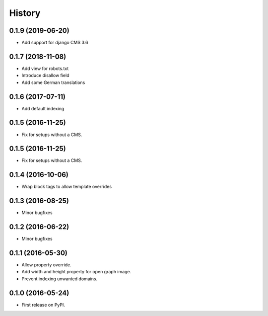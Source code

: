 .. :changelog:

History
-------

0.1.9 (2019-06-20)
++++++++++++++++++

* Add support for django CMS 3.6

0.1.7 (2018-11-08)
++++++++++++++++++

* Add view for robots.txt
* Introduce disallow field
* Add some German translations


0.1.6 (2017-07-11)
++++++++++++++++++

* Add default indexing


0.1.5 (2016-11-25)
++++++++++++++++++

* Fix for setups without a CMS.


0.1.5 (2016-11-25)
++++++++++++++++++

* Fix for setups without a CMS.


0.1.4 (2016-10-06)
++++++++++++++++++

* Wrap block tags to allow template overrides


0.1.3 (2016-08-25)
++++++++++++++++++

* Minor bugfixes


0.1.2 (2016-06-22)
++++++++++++++++++

* Minor bugfixes


0.1.1 (2016-05-30)
++++++++++++++++++

* Allow property override.
* Add width and height property for open graph image.
* Prevent indexing unwanted domains.


0.1.0 (2016-05-24)
++++++++++++++++++

* First release on PyPI.
